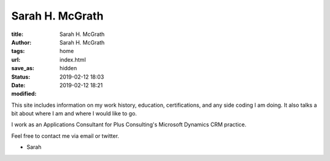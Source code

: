 ################
Sarah H. McGrath
################

:title: Sarah H. McGrath
:author: Sarah H. McGrath
:tags: home
:url:
:save_as: index.html
:status: hidden
:date: 2019-02-12 18:03
:modified: 2019-02-12 18:21

This site includes information on my work history, education, certifications, and any side coding I am doing. It also talks a bit about where I am and where I would like to go.

I work as an Applications Consultant for Plus Consulting's Microsoft Dynamics CRM practice.

Feel free to contact me via email or twitter.

- Sarah

